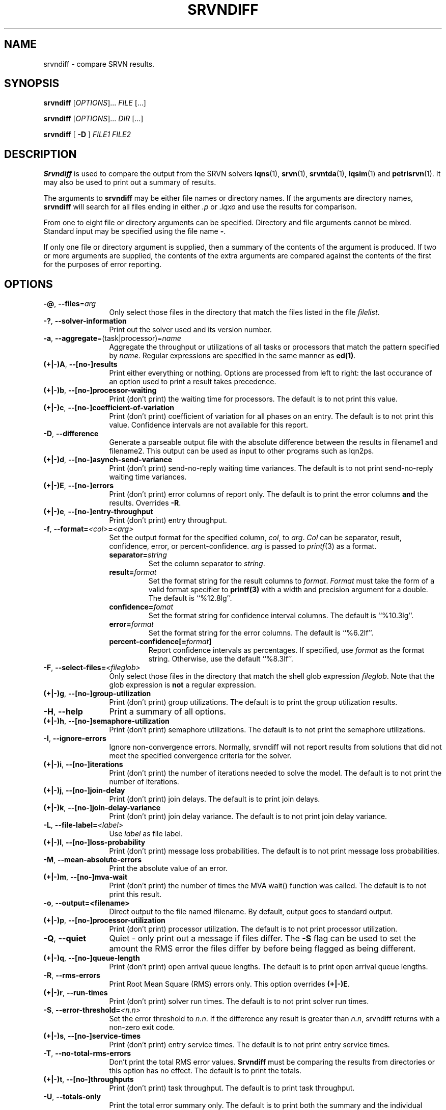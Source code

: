 .TH SRVNDIFF 1 "4 January 2023"
.\" $Id: srvndiff.1 16468 2023-03-05 13:42:56Z greg $
.SH NAME
srvndiff \- compare SRVN results.
.SH SYNOPSIS
.br
.B srvndiff
[\fIOPTIONS\fR].\|.\|. \fIFILE\fR [.\|.\|.] 
.sp
.B srvndiff
[\fIOPTIONS\fR].\|.\|. \fIDIR\fR [.\|.\|.] 
.sp
.B srvndiff
[
.B -D
]
\fIFILE1\fR \fIFILE2\fR
.B 
.SH DESCRIPTION
\fBSrvndiff\fR is used to compare the output from the SRVN solvers
\fBlqns\fR(1), \fBsrvn\fR(1), \fBsrvntda\fR(1), \fBlqsim\fR(1) and
\fBpetrisrvn\fR(1).  It may also be used to print out a summary of
results. 

The arguments to \fBsrvndiff\fR may be either file names or directory
names.  If the arguments are directory names, \fBsrvndiff\fR will
search for all files ending in either \fI.p\fP or \fI.lqxo\fP and use the results for
comparison. 

From one to eight file or directory arguments can be specified.
Directory and file arguments cannot be mixed.  Standard input may be
specified using the file name \fB\-\fP.

If only one file or directory argument is supplied, then a summary of
the contents of the argument is produced.  If two or more arguments
are supplied, the contents of the extra arguments are compared against
the contents of the first for the purposes of error reporting.

.SH "OPTIONS"
.TP 12
\fB\-@\fP, \fB\-\-files\fR=\fIarg\fR
Only select those files in the directory that match the files listed
in the file \fIfilelist\fR.
.TP 12
\fB\-?\fP, \fB\-\-solver\-information\fR
Print out the solver used and its version number.
.TP 12
\fB\-a\fP, \fB\-\-aggregate\fR=\fR(task|processor)\fR=\fIname\fR
Aggregate the throughput or utilizations of all tasks or processors
that match the pattern specified by \fIname\fP.  Regular
expressions are specified in the same manner as \fBed(1)\fP.
.TP 12
\fB(+|\-)A\fP, \fB\-\-[no-]results
Print either everything or nothing.  Options are processed from left
to right: the last occurance of an option used to print a result takes
precedence. 
.TP
\fB(+|\-)b\fP, \fB\-\-[no-]processor-waiting
Print (don't print) the waiting time for processors.  The default is to not print this value.  
.TP
\fB(+|\-)c\fP, \fB\-\-[no-]coefficient-of-variation
Print (don't print) coefficient of variation for all phases on an
entry.  The default is to not print this value.  Confidence intervals
are not available for this report.
.TP 12
\fB\-D\fP, \fB\-\-difference\fP
Generate a parseable output file with the absolute difference between
the results in filename1 and filename2.  This output can be used as
input to other programs such as lqn2ps.
.TP 
\fB(+|\-)d\fR, \fB\-\-[no-]asynch-send-variance\fP
Print (don't print) send-no-reply waiting time variances.  The default is to not print
send-no-reply waiting time variances.
.TP
\fB(+|\-)E\fR, \fB\-\-[no-]errors\fP
Print (don't print) error columns of report only.  The default is to
print the error columns \fBand\fP the results.  Overrides \fB\-R\fP.
.TP
\fB(+|\-)e\fR, \fB\-\-[no-]entry-throughput\fP
Print (don't print) entry throughput.
.TP
\fB\-f\fP, \fB\-\-format=\fI\<col>\fB=\fI<arg>\fR
Set the output format for the specified column, \fIcol\fP, to
\fIarg\fP.  \fICol\fP can be separator, result, confidence, error, or
percent-confidence. \fIarg\fP is passed to \fIprintf\fP(3) as a format.
.RS
.TP
\fBseparator=\fIstring\fR
Set the column separator to \fIstring\fP.
.TP
\fBresult=\fIformat\fR
Set the format string for the result columns to \fIformat\fP.
\fIFormat\fP must take the form of a valid format specifier to
\fBprintf(3)\fP with a width and precision argument for a double. The
default is ``%12.8lg''.
.TP
\fBconfidence=\fIfomat\fR
Set the format string for confidence interval columns.  The default is
``%10.3lg''.
.TP
\fBerror=\fIformat\fR
Set the format string for the error columns.  The default is ``%6.2lf''.
.TP
\fBpercent-confidence[=\fIformat\fB]\fR
Report confidence intervals as percentages.  If specified, use \fIformat\fP as the
format string.  Otherwise, use the default ``%8.3lf''.
.RE
.TP
\fB\-F\fP, \fB\-\-select-files=\fI<fileglob>\fR
Only select those files in the directory that match the shell glob
expression \fIfileglob\fR.  Note that the glob expression is
\fBnot\fR a regular expression.
.TP
\fB(+|\-)g\fR, \fB\-\-[no-]group-utilization\fR
Print (don't print) group utilizations.  The default is to
print the group utilization results.
.TP
\fB\-H\fR, \fB\-\-help\fP
Print a summary of all options.
.TP
\fB(+|\-)h\fR, \fB\-\-[no-]semaphore-utilization\fP
Print (don't print) semaphore utilizations.  The default is to not
print the semaphore utilizations.
.TP
\fB\-I\fR, \fB\-\-ignore-errors\fP
Ignore non-convergence errors.  Normally, srvndiff will not report
results from solutions that did not meet the specified convergence
criteria for the solver.
.TP
\fB(+|\-)i\fR, \fB\-\-[no-]iterations\fP
Print (don't print) the number of iterations needed to solve the
model.  The default is to not print the number of iterations.
.TP
\fB(+|\-)j\fR, \fB\-\-[no-]join-delay\fP
Print (don't print) join delays.  The default is to print join delays.
.TP
\fB(+|\-)k\fR, \fB\-\-[no-]join-delay-variance\fP
Print (don't print) join delay variance.  The default is to not print
join delay variance.
.TP
\fB\-L\fP, \fB--file-label=\fI<label>\fR
Use \fIlabel\fR as file label.
.TP
\fB(+|\-)l\fR, \fB\-\-[no-]loss-probability\fR
Print (don't print) message loss probabilities.  The default is to not print
message loss probabilities.
.TP
\fB\-M\fR, \fB\-\-mean-absolute-errors\fP
Print the absolute value of an error.
.TP
\fB(+|\-)m\fR, \fB\-\-[no-]mva-wait\fP
Print (don't print) the number of times the MVA wait() function was called.  The default is to not
print this result.
.TP
\fB\-o\fR, \fB\-\-output=<filename>\fP
Direct output to the file named \Ifilename\fR.  By default, output goes
to standard output.
.TP
\fB(+|\-)p\fR, \fB\-\-[no-]processor-utilization\fP
Print (don't print) processor utilization.  The default is to not
print processor utilization.
.TP
\fB\-Q\fR, \fB\-\-quiet\fP
Quiet - only print out a message if files differ.  The \fB\-S\fR flag can be
used to set the amount the RMS error the files differ by before being flagged as
being different.
.TP
\fB(+|\-)q\fR, \fB\-\-[no-]queue-length\fR
Print (don't print) open arrival queue lengths.  The default is to 
print open arrival queue lengths.
.TP
\fB\-R\fR, \fB\-\-rms-errors\fR
Print Root Mean Square (RMS) errors only.  This option overrides \fB(+|\-)E\fP.
.TP
\fB(+|\-)r\fR, \fB\-\-run-times\fP
Print (don't print) solver run times.  The default is to not
print solver run times.
.TP
\fB\-S\fP, \fB\-\-error-threshold=\fI<n.n>\fR
Set the error threshold to \fIn.n\fP.  If the difference any result is greater than
\fIn.n\fP, srvndiff returns with a non-zero exit code.  
.TP
\fB(+|\-)s\fR, \fB\-\-[no-]service-times\fR
Print (don't print) entry service times.  The default is to not print
entry service times.
.TP
\fB-T\fR, \fB\-\-no-total-rms-errors\fP
Don't print the total RMS error values.  \fBSrvndiff\fP must be comparing
the results from directories or this option has no effect.  The
default is to print the totals.
.TP
\fB(+|\-)t\fR, \fB\-\-[no-]throughputs\fP
Print (don't print) task throughput. The default is to print task
throughput. 
.TP
\fB-U\fR, \fB\-\-totals-only\fP
Print the total error summary only.  The default is to print
both the summary and the individual results.
.TP
\fB(+|\-)u\fR, \fB\-\-[no-]utilizations\fP
Print (don't print) task utilizations.  The default is to print task
utilizations.
.TP
\fB\-V\fR, \fB\-\-version\fP
Print the version number.
.TP
\fB(+|\-)v\fR, \fB\-\-[no-]variances\fP
Print (don't print) service time variance.  The default is to not print
service time variances.
.TP
\fB(+|\-)W\fR 
Print (don't print) read-write lock utilization.  The default is to not print
this result.
.TP
\fB(+|\-)w\fR, \fB\-\-[no-]waiting-times\fP
Print (don't print) entry waiting times.  The default is to not print
entry waiting times.
.TP
\fB\-X\fR, \fB\-\-exclude=\fI<regex>\fP
Exclude any object whose name matches the regular expression
\fIregex\fP from the results.  The object can be a processor, task or entry.
.TP
\fB\-x\fP, \fB\-\-[no-]service-time-exceeded\fP
Print (don't print) the probability that the maximum service time
pararmeter was exceeded.  The default is to not print this value.
.TP
\fB\-Y\fP, \fB\-\-include=\fI<regex>\fR
Only include objects whose name matches the regular expression
\fIregex\fP from the results.  The object can be a processor, task or entry.
.TP
\fB(+|\-)y\fR, \fB\-\-[no-]waiting-time-variances\fP
Print (don't print) waiting time variances.  The default is to not print
entry waiting time variances.
.TP
\fB(+|\-)z\fR, \fB\-\-[no-]asynch-send-waits\fP
Print (don't print) send-no-reply waiting time results.  The default
is to print send-no-reply waiting time results.
.TP
\fB\-\-compact\fP
Use a more compact format for output. Generally, output fields are
eight characters wide rather than the default sixteen.
.TP
\fB\-\-comment\fP
Print the model comment field.
.TP
\fB\-\-latex\fP
Format output for LaTeX.
.TP
\fB\-\-heading=\fI<col>\fI=\fI<string>\fP
Set the column heading fpr \fIcol\fP to \fIstring\fP.
.TP
\fB\-\-debug-xml\fP
Output debugging information while parsing XML input.
.TP
\fB\-\-debug-json\fP
Output debugging information while parsing JSON input.
.TP
\fB\-\-debug-srvn\fP
Output debugging information while parsing SRVN results.
.TP
\fB\-\-no-replication\fP
Strip replicas from ``flattend'' model from comparison.  See \fIrep2flat\fP(1).
.TP
\fB\-\-no-warnings\fP
Ignore warnings when parsing results.
.TP
\fB\-\-verbose\fP
Verbose output (direct differences to stderr).
.PP
.SH EXIT STATUS
\fBsrvndiff\fP returns 0 if no differences larger than the error
threshold set using \fB\-S\fP were found (the default error threshold
is zero).  \fBsrvndiff\fP returns 1 for any command line errors, 2 for
problems opening files or directories and 3 if differences were found
in any file.
.SH SEE ALSO
\fIlqn2csv\fP(1), \fIlqn2ps\fP(1), \fIprintf\fP(3)
